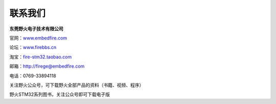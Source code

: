 联系我们
--------

**东莞野火电子技术有限公司**

官网：\ `www.embedfire.com <http://www.embedfire.com>`__

论坛：\ `www.firebbs.cn <http://www.firebbs.cn>`__

淘宝：\ `fire-stm32.taobao.com <http://fire-stm32.taobao.com>`__

邮箱：http://firege@embedfire.com

电话：0769-33894118

|image0|

关注野火公众号，可下载野火全部产品的资料（书籍、视频、程序）

|image1|

野火STM32系列图书，关注公众号即可下载电子版

.. |image0| image:: media/image1.jpg
   :width: 1.38611in
   :height: 1.38611in
.. |image1| image:: media/image2.png
   :width: 5.76806in
   :height: 2.01615in
